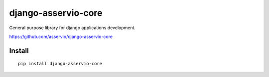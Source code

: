 django-asservio-core
====================

General purpose library for django applications development.


https://github.com/asservio/django-asservio-core


Install
-------

::

    pip install django-asservio-core

